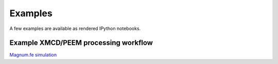 Examples
=====================

A few examples are available as rendered IPython notebooks.


Example XMCD/PEEM processing workflow
''''''''''''''''''''''''''

`Magnum.fe simulation <examples/magnumfe_projection.html>`_



